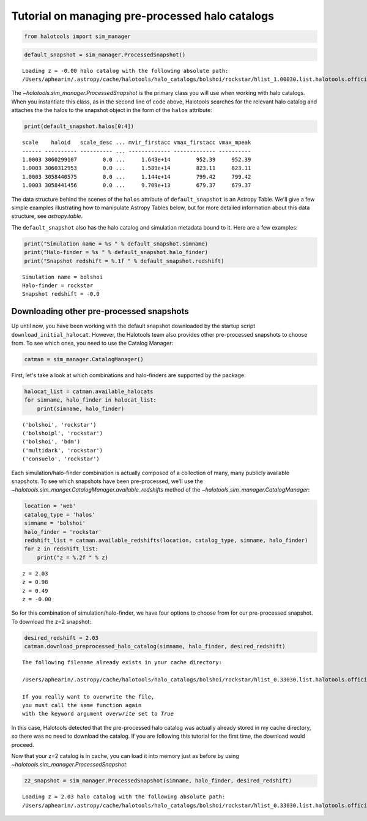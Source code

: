 
.. _using_halocat_binaries:

*************************************************
Tutorial on managing pre-processed halo catalogs
*************************************************

.. code:: python

    from halotools import sim_manager

.. code:: python

    default_snapshot = sim_manager.ProcessedSnapshot()


.. parsed-literal::

    Loading z = -0.00 halo catalog with the following absolute path: 
    /Users/aphearin/.astropy/cache/halotools/halo_catalogs/bolshoi/rockstar/hlist_1.00030.list.halotools.official.version.hdf5
    


The `~halotools.sim_manager.ProcessedSnapshot` is the primary
class you will use when working with halo catalogs. When you instantiate
this class, as in the second line of code above, Halotools searches for
the relevant halo catalog and attaches the the halos to the snapshot
object in the form of the ``halos`` attribute:

.. code:: python

    print(default_snapshot.halos[0:4])


.. parsed-literal::

    scale    haloid   scale_desc ... mvir_firstacc vmax_firstacc vmax_mpeak
    ------ ---------- ---------- ... ------------- ------------- ----------
    1.0003 3060299107        0.0 ...     1.643e+14        952.39     952.39
    1.0003 3060312953        0.0 ...     1.589e+14        823.11     823.11
    1.0003 3058440575        0.0 ...     1.144e+14        799.42     799.42
    1.0003 3058441456        0.0 ...     9.709e+13        679.37     679.37


The data structure behind the scenes of the ``halos`` attribute of
``default_snapshot`` is an Astropy Table. We'll give a few simple
examples illustrating how to manipulate Astropy Tables below, but for
more detailed information about this data structure, see
`astropy.table`.

The ``default_snapshot`` also has the halo catalog and simulation
metadata bound to it. Here are a few examples:

.. code:: python

    print("Simulation name = %s " % default_snapshot.simname)
    print("Halo-finder = %s " % default_snapshot.halo_finder)
    print("Snapshot redshift = %.1f " % default_snapshot.redshift)


.. parsed-literal::

    Simulation name = bolshoi 
    Halo-finder = rockstar 
    Snapshot redshift = -0.0 


Downloading other pre-processed snapshots
=========================================

Up until now, you have been working with the default snapshot downloaded
by the startup script ``download_initial_halocat``. However, the
Halotools team also provides other pre-processed snapshots to choose
from. To see which ones, you need to use the Catalog Manager:

.. code:: python

    catman = sim_manager.CatalogManager()

First, let's take a look at which combinations and halo-finders are
supported by the package:

.. code:: python

    halocat_list = catman.available_halocats
    for simname, halo_finder in halocat_list:
        print(simname, halo_finder)
        

.. parsed-literal::

    ('bolshoi', 'rockstar')
    ('bolshoipl', 'rockstar')
    ('bolshoi', 'bdm')
    ('multidark', 'rockstar')
    ('consuelo', 'rockstar')


Each simulation/halo-finder combination is actually composed of a
collection of many, many publicly available snapshots. To see which
snapshots have been pre-processed, we'll use the
`~halotools.sim_manger.CatalogManager.available_redshifts` method
of the `~halotools.sim_manager.CatalogManager`:

.. code:: python

    location = 'web'
    catalog_type = 'halos'
    simname = 'bolshoi'
    halo_finder = 'rockstar'
    redshift_list = catman.available_redshifts(location, catalog_type, simname, halo_finder)
    for z in redshift_list:
        print("z = %.2f " % z)
        

.. parsed-literal::

    z = 2.03 
    z = 0.98 
    z = 0.49 
    z = -0.00 


So for this combination of simulation/halo-finder, we have four options
to choose from for our pre-processed snapshot. To download the z=2
snapshot:

.. code:: python

    desired_redshift = 2.03
    catman.download_preprocessed_halo_catalog(simname, halo_finder, desired_redshift)


.. parsed-literal::

    The following filename already exists in your cache directory: 
    
    /Users/aphearin/.astropy/cache/halotools/halo_catalogs/bolshoi/rockstar/hlist_0.33030.list.halotools.official.version.hdf5
    
    If you really want to overwrite the file, 
    you must call the same function again 
    with the keyword argument `overwrite` set to `True`


In this case, Halotools detected that the pre-processed halo catalog was
actually already stored in my cache directory, so there was no need to
download the catalog. If you are following this tutorial for the first
time, the download would proceed.

Now that your z=2 catalog is in cache, you can load it into memory just
as before by using `~halotools.sim_manager.ProcessedSnapshot`:

.. code:: python

    z2_snapshot = sim_manager.ProcessedSnapshot(simname, halo_finder, desired_redshift)


.. parsed-literal::

    Loading z = 2.03 halo catalog with the following absolute path: 
    /Users/aphearin/.astropy/cache/halotools/halo_catalogs/bolshoi/rockstar/hlist_0.33030.list.halotools.official.version.hdf5
    


